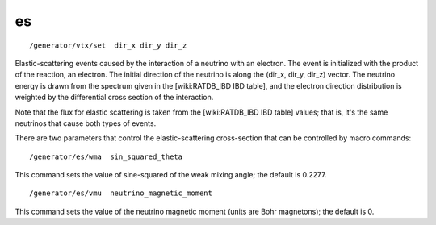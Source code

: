 es
''
::

    /generator/vtx/set  dir_x dir_y dir_z

Elastic-scattering events caused by the interaction of a neutrino with an
electron.  The event is initialized with the product of the reaction, an
electron.  The initial direction of the neutrino is along the (dir_x, dir_y,
dir_z) vector.  The neutrino energy is drawn from the spectrum given in the
[wiki:RATDB_IBD IBD table], and the electron direction distribution is weighted
by the differential cross section of the interaction.

Note that the flux for elastic scattering is taken from the [wiki:RATDB_IBD IBD
table] values; that is, it's the same neutrinos that cause both types of
events.

There are two parameters that control the elastic-scattering cross-section that
can be controlled by macro commands:

::

    /generator/es/wma  sin_squared_theta


This command sets the value of sine-squared of the weak mixing angle; the
default is 0.2277.

::

    /generator/es/vmu  neutrino_magnetic_moment


This command sets the value of the neutrino magnetic moment (units are Bohr
magnetons); the default is 0.
